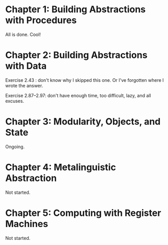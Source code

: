 * Chapter 1: Building Abstractions with Procedures
All is done. Cool!

* Chapter 2: Building Abstractions with Data
Exercise 2.43 : don't know why I skipped this one. Or I've forgotten
where I wrote the answer.

Exercise 2.87--2.97: don't have enough time, too difficult, lazy, and
all excuses.

* Chapter 3: Modularity, Objects, and State
Ongoing.

* Chapter 4: Metalinguistic Abstraction
Not started.

* Chapter 5: Computing with Register Machines
Not started.
